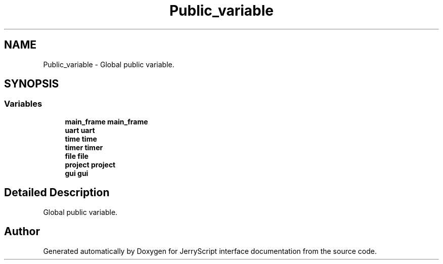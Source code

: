 .TH "Public_variable" 3 "Mon Apr 20 2020" "Version V2.0" "JerryScript interface documentation" \" -*- nroff -*-
.ad l
.nh
.SH NAME
Public_variable \- Global public variable\&.  

.SH SYNOPSIS
.br
.PP
.SS "Variables"

.in +1c
.ti -1c
.RI "\fBmain_frame\fP \fBmain_frame\fP"
.br
.ti -1c
.RI "\fBuart\fP \fBuart\fP"
.br
.ti -1c
.RI "\fBtime\fP \fBtime\fP"
.br
.ti -1c
.RI "\fBtimer\fP \fBtimer\fP"
.br
.ti -1c
.RI "\fBfile\fP \fBfile\fP"
.br
.ti -1c
.RI "\fBproject\fP \fBproject\fP"
.br
.ti -1c
.RI "\fBgui\fP \fBgui\fP"
.br
.in -1c
.SH "Detailed Description"
.PP 
Global public variable\&. 


.SH "Author"
.PP 
Generated automatically by Doxygen for JerryScript interface documentation from the source code\&.

